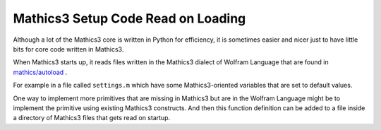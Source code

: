 .. autoload:

Mathics3 Setup Code Read on Loading
===================================

Although a lot of the Mathics3 core is written in Python for efficiency, it is sometimes easier and nicer just to have little bits for core code written in Mathics3.

When Mathics3 starts up, it reads files written in the Mathics3 dialect of Wolfram Language that are found in  `mathics/autoload <https://github.com/Mathics3/mathics-core/tree/master/mathics/autoload>`_ .


For example in a file called ``settings.m`` which have some Mathics3-oriented variables that are set to default values.

One way to implement more primitives that are missing in Mathics3 but are in the Wolfram Language might be to implement the primitive using existing Mathics3 constructs. And then this function definition can be added to a file inside a directory of Mathics3 files that gets read on startup.
